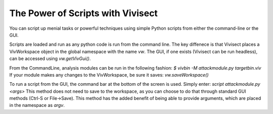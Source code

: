 .. _scripting:

The Power of Scripts with Vivisect
##################################

You can script up menial tasks or powerful techniques using simple Python scripts from either the command-line or the GUI.  

Scripts are loaded and run as any python code is run from the command line.  The key diffenece is that Vivisect places a VivWorkspace object in the global namespace with the name `vw`.  The GUI, if one exists (Vivisect can be run headless), can be accessed using `vw.getVivGui()`.  

From the CommandLine, analysis modules can be run in the following fashion:
`$ vivbin -M attackmodule.py targetbin.viv`
If your module makes any changes to the VivWorkspace, be sure it saves:
`vw.saveWorkspace()`

To run a script from the GUI, the command bar at the bottom of the screen is used. Simply enter:
`script attackmodule.py <args>`
This method does not need to save to the workspace, as you can choose to do that through standard GUI methods (Ctrl-S or File->Save).  This method has the added benefit of being able to provide arguments, which are placed in the namespace as `argv`.  
